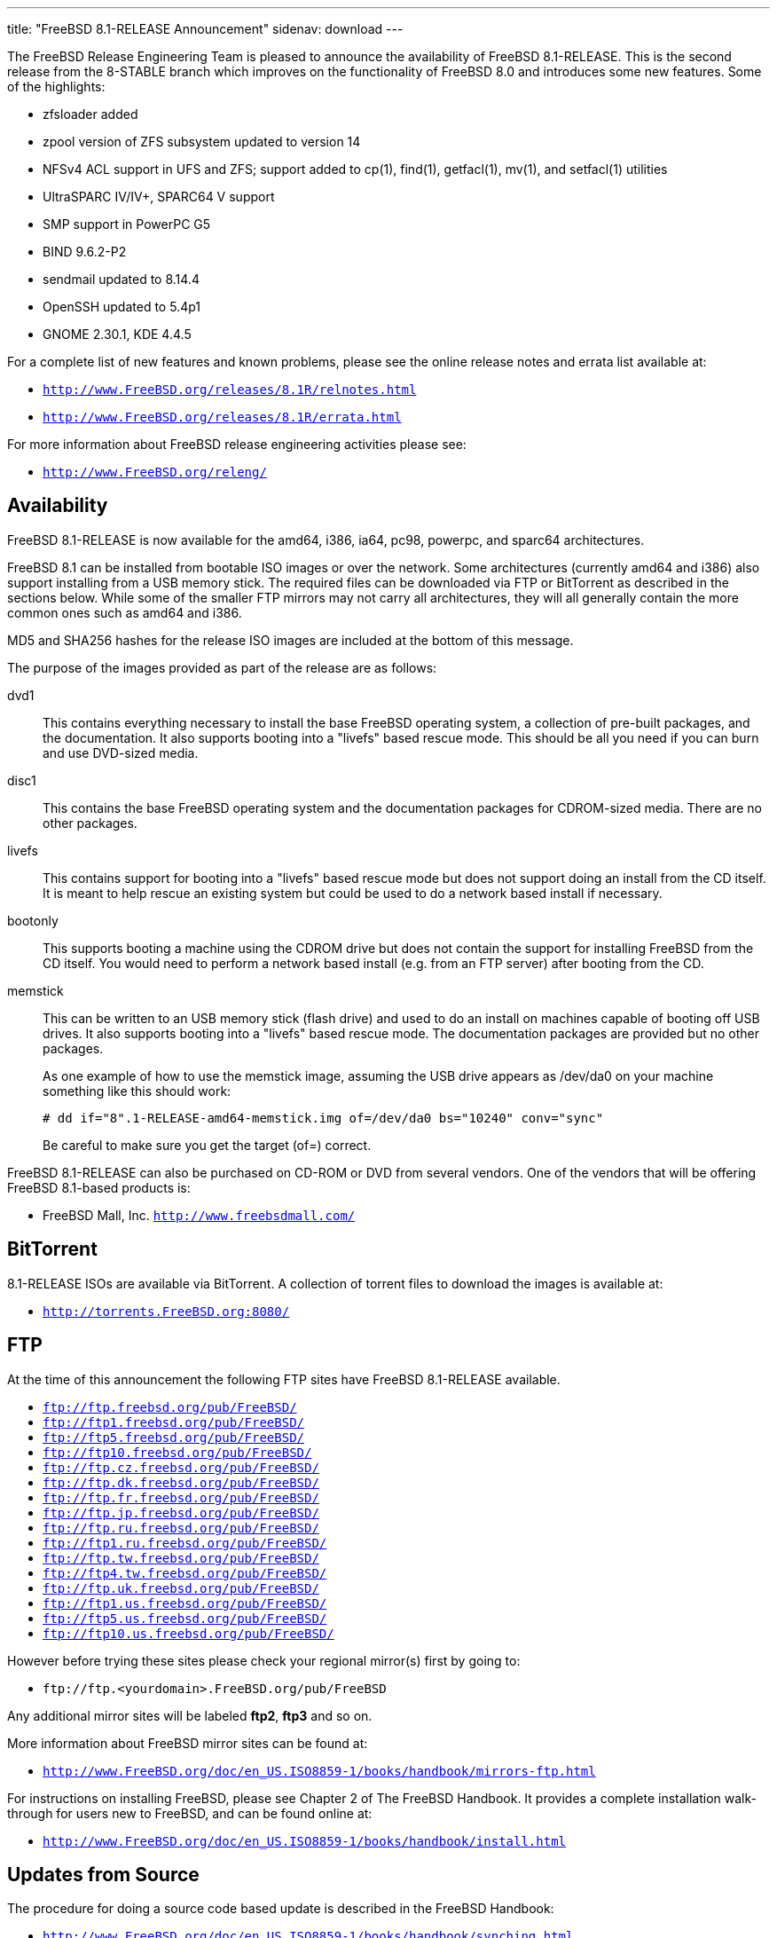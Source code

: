 ---
title: "FreeBSD 8.1-RELEASE Announcement"
sidenav: download
---

++++


  <p>The FreeBSD Release Engineering Team is pleased to announce the
    availability of FreeBSD 8.1-RELEASE.  This is the second release
    from the 8-STABLE branch which improves on the functionality of
    FreeBSD 8.0 and introduces some new features.  Some of the
    highlights:</p>

  <ul>
    <li><p>zfsloader added</p></li>
    <li><p>zpool version of ZFS subsystem updated to version 14</p></li>
    <li><p>NFSv4 ACL support in UFS and ZFS; support added to cp(1), find(1),
	getfacl(1), mv(1), and setfacl(1) utilities</p></li>
    <li><p>UltraSPARC IV/IV+, SPARC64 V support</p></li>
    <li><p>SMP support in PowerPC G5</p></li>
    <li><p>BIND 9.6.2-P2</p></li>
    <li><p>sendmail updated to 8.14.4</p></li>
    <li><p>OpenSSH updated to 5.4p1</p></li>
    <li><p>GNOME 2.30.1, KDE 4.4.5</p></li>
  </ul>

  <p>For a complete list of new features and known problems, please
    see the online release notes and errata list available at:</p>

  <ul>
    <li><p><tt><a href="http://www.FreeBSD.org/releases/8.1R/relnotes.html" shape="rect">http://www.FreeBSD.org/releases/8.1R/relnotes.html</a></tt></p></li>

    <li><p><tt><a href="http://www.FreeBSD.org/releases/8.1R/errata.html" shape="rect">http://www.FreeBSD.org/releases/8.1R/errata.html</a></tt></p></li>
  </ul>

  <p>For more information about FreeBSD release engineering
    activities please see:</p>

  <ul>
    <li><p><tt><a href="http://www.FreeBSD.org/releng/" shape="rect">http://www.FreeBSD.org/releng/</a></tt></p></li>
  </ul>

  <h2>Availability</h2>

  <p>FreeBSD 8.1-RELEASE is now available for the amd64, i386, ia64,
    pc98, powerpc, and sparc64 architectures.</p>

  <p>FreeBSD 8.1 can be installed from bootable ISO images or over the
    network.  Some architectures (currently amd64 and i386) also
    support installing from a USB memory stick.  The required files
    can be downloaded via FTP or BitTorrent as described in the
    sections below.  While some of the smaller FTP mirrors may not
    carry all architectures, they will all generally contain the more
    common ones such as amd64 and i386.</p>

  <p>MD5 and SHA256 hashes for the release ISO images are included at
    the bottom of this message.</p>

  <p>The purpose of the images provided as part of the release are as
    follows:</p>

  <dl>
    <dt>dvd1</dt>

    <dd><p>This contains everything necessary to install the base
	FreeBSD operating system, a collection of pre-built packages,
	and the documentation.  It also supports booting into a
	"livefs" based rescue mode.  This should be all you need if
	you can burn and use DVD-sized media.</p></dd>

    <dt>disc1</dt>

    <dd><p>This contains the base FreeBSD operating system and the
	documentation packages for CDROM-sized media.  There are no
	other packages.</p></dd>

    <dt>livefs</dt>

    <dd><p>This contains support for booting into a "livefs" based
	rescue mode but does not support doing an install from the CD
	itself.  It is meant to help rescue an existing system but
	could be used to do a network based install if
	necessary.</p></dd>

    <dt>bootonly</dt>

    <dd><p>This supports booting a machine using the CDROM drive but
	does not contain the support for installing FreeBSD from the
	CD itself.  You would need to perform a network based install
	(e.g. from an FTP server) after booting from the CD.</p></dd>

    <dt>memstick</dt>

    <dd><p>This can be written to an USB memory stick (flash drive)
	and used to do an install on machines capable of booting off
	USB drives.  It also supports booting into a "livefs" based
	rescue mode.  The documentation packages are provided but no
	other packages.</p>

      <p>As one example of how to use the memstick image, assuming the
	USB drive appears as /dev/da0 on your machine something like
	this should work:</p>

      <pre xml:space="preserve"># dd if="8".1-RELEASE-amd64-memstick.img of=/dev/da0 bs="10240" conv="sync"</pre>

      <p>Be careful to make sure you get the target (of=) correct.</p>
    </dd>
  </dl>

  <p>FreeBSD 8.1-RELEASE can also be purchased on CD-ROM or DVD from
    several vendors.  One of the vendors that will be offering FreeBSD
    8.1-based products is:</p>

  <ul>
    <li><p>FreeBSD Mall, Inc. <tt><a href="http://www.freebsdmall.com/" shape="rect">http://www.freebsdmall.com/</a></tt></p></li>
  </ul>

  <h2>BitTorrent</h2>

  <p>8.1-RELEASE ISOs are available via BitTorrent.  A collection of
    torrent files to download the images is available at:</p>

  <ul>
    <li><p><tt><a href="http://torrents.FreeBSD.org:8080/" shape="rect">http://torrents.FreeBSD.org:8080/</a></tt></p></li>
  </ul>

  <h2>FTP</h2>

  <p>At the time of this announcement the following FTP sites have
    FreeBSD 8.1-RELEASE available.</p>

  <ul>
    <li><tt><a href="ftp://ftp.freebsd.org/pub/FreeBSD/" shape="rect">ftp://ftp.freebsd.org/pub/FreeBSD/</a></tt></li>
    <li><tt><a href="ftp://ftp1.freebsd.org/pub/FreeBSD/" shape="rect">ftp://ftp1.freebsd.org/pub/FreeBSD/</a></tt></li>
    <li><tt><a href="ftp://ftp5.freebsd.org/pub/FreeBSD/" shape="rect">ftp://ftp5.freebsd.org/pub/FreeBSD/</a></tt></li>
    <li><tt><a href="ftp://ftp10.freebsd.org/pub/FreeBSD/" shape="rect">ftp://ftp10.freebsd.org/pub/FreeBSD/</a></tt></li>
    <li><tt><a href="ftp://ftp.cz.freebsd.org/pub/FreeBSD/" shape="rect">ftp://ftp.cz.freebsd.org/pub/FreeBSD/</a></tt></li>
    <li><tt><a href="ftp://ftp.dk.freebsd.org/pub/FreeBSD/" shape="rect">ftp://ftp.dk.freebsd.org/pub/FreeBSD/</a></tt></li>
    <li><tt><a href="ftp://ftp.fr.freebsd.org/pub/FreeBSD/" shape="rect">ftp://ftp.fr.freebsd.org/pub/FreeBSD/</a></tt></li>
    <li><tt><a href="ftp://ftp.jp.freebsd.org/pub/FreeBSD/" shape="rect">ftp://ftp.jp.freebsd.org/pub/FreeBSD/</a></tt></li>
    <li><tt><a href="ftp://ftp.ru.freebsd.org/pub/FreeBSD/" shape="rect">ftp://ftp.ru.freebsd.org/pub/FreeBSD/</a></tt></li>
    <li><tt><a href="ftp://ftp1.ru.freebsd.org/pub/FreeBSD/" shape="rect">ftp://ftp1.ru.freebsd.org/pub/FreeBSD/</a></tt></li>
    <li><tt><a href="ftp://ftp.tw.freebsd.org/pub/FreeBSD/" shape="rect">ftp://ftp.tw.freebsd.org/pub/FreeBSD/</a></tt></li>
    <li><tt><a href="ftp://ftp4.tw.freebsd.org/pub/FreeBSD/" shape="rect">ftp://ftp4.tw.freebsd.org/pub/FreeBSD/</a></tt></li>
    <li><tt><a href="ftp://ftp.uk.freebsd.org/pub/FreeBSD/" shape="rect">ftp://ftp.uk.freebsd.org/pub/FreeBSD/</a></tt></li>
    <li><tt><a href="ftp://ftp1.us.freebsd.org/pub/FreeBSD/" shape="rect">ftp://ftp1.us.freebsd.org/pub/FreeBSD/</a></tt></li>
    <li><tt><a href="ftp://ftp5.us.freebsd.org/pub/FreeBSD/" shape="rect">ftp://ftp5.us.freebsd.org/pub/FreeBSD/</a></tt></li>
    <li><tt><a href="ftp://ftp10.us.freebsd.org/pub/FreeBSD/" shape="rect">ftp://ftp10.us.freebsd.org/pub/FreeBSD/</a></tt></li>
  </ul>

  <p>However before trying these sites please check your regional
    mirror(s) first by going to:</p>

  <ul>
    <li><p><tt>ftp://ftp.&lt;yourdomain&gt;.FreeBSD.org/pub/FreeBSD</tt></p></li>
  </ul>

  <p>Any additional mirror sites will be labeled
    <strong>ftp2</strong>, <strong>ftp3</strong> and so on.</p>

  <p>More information about FreeBSD mirror sites can be found at:</p>

  <ul>
    <li><p><tt><a href="http://www.FreeBSD.org/doc/en_US.ISO8859-1/books/handbook/mirrors-ftp.html" shape="rect">http://www.FreeBSD.org/doc/en_US.ISO8859-1/books/handbook/mirrors-ftp.html</a></tt></p></li>
  </ul>

  <p>For instructions on installing FreeBSD, please see Chapter 2 of
    The FreeBSD Handbook.  It provides a complete installation
    walk-through for users new to FreeBSD, and can be found online
    at:</p>

  <ul>
    <li><p><tt><a href="http://www.FreeBSD.org/doc/en_US.ISO8859-1/books/handbook/install.html" shape="rect">http://www.FreeBSD.org/doc/en_US.ISO8859-1/books/handbook/install.html</a></tt></p></li>
  </ul>

  <h2>Updates from Source</h2>

  <p>The procedure for doing a source code based update is described in the
    FreeBSD Handbook:</p>

  <ul>
    <li><p><tt><a href="http://www.FreeBSD.org/doc/en_US.ISO8859-1/books/handbook/synching.html" shape="rect">http://www.FreeBSD.org/doc/en_US.ISO8859-1/books/handbook/synching.html</a></tt></p></li>

    <li><p><tt><a href="http://www.FreeBSD.org/doc/en_US.ISO8859-1/books/handbook/makeworld.html" shape="rect">http://www.FreeBSD.org/doc/en_US.ISO8859-1/books/handbook/makeworld.html</a></tt></p></li>
  </ul>

  <p>The branch tag to use for updating the source is
    <tt>RELENG_8_1</tt> for CVS.  For SVN use <tt>releng/8.1</tt>.</p>

  <h2>FreeBSD Update</h2>

  <p>The freebsd-update(8) utility supports binary upgrades of i386
    and amd64 systems running earlier FreeBSD releases. Systems
    running 7.[0123]-RELEASE, 8.0-RELEASE, 8.1-BETA1, or 8.1-RC[12]
    can upgrade as follows:</p>

  <pre xml:space="preserve"># freebsd-update upgrade -r 8.1-RELEASE</pre>

  <p>During this process, FreeBSD Update may ask the user to help by
    merging some configuration files or by confirming that the
    automatically performed merging was done correctly.</p>

  <pre xml:space="preserve"># freebsd-update install</pre>

  <p>The system must be rebooted with the newly installed kernel
    before continuing.</p>

  <pre xml:space="preserve"># shutdown -r now</pre>

  <p>After rebooting, freebsd-update needs to be run again to install
    the new userland components, and the system needs to be rebooted
    again:</p>

  <pre xml:space="preserve"># freebsd-update install</pre>

  <p>At this point, users of systems being upgraded from FreeBSD
    7.3-RELEASE or earlier will be prompted by freebsd-update to
    rebuild all third-party applications (e.g., ports installed from
    the ports tree) due to updates in system libraries.</p>

  <p>After updating installed third-party applications (and again,
    only if freebsd-update printed a message indicating that this was
    necessary), run freebsd-update again so that it can delete the old
    (no longer used) system libraries:</p>

  <pre xml:space="preserve"># freebsd-update install</pre>

  <p>Finally, reboot into 8.1-RELEASE:</p>

  <pre xml:space="preserve"># shutdown -r now</pre>

  <h2>Support</h2>

  <p>The FreeBSD Security Team has designated FreeBSD 8.1 an
    "Extended" support release and currently plans to support FreeBSD
    8.1 until July 31, 2012.  For more information on the Security
    Team and their support of the various FreeBSD branches see:</p>

  <ul>
    <li><p><tt><a href="http://www.FreeBSD.org/security/" shape="rect">http://www.FreeBSD.org/security/</a></tt></p></li>
  </ul>

  <h2>Acknowledgments</h2>

  <p>Many companies donated equipment, network access, or man-hours to
    support the release engineering activities for FreeBSD 8.1
    including The FreeBSD Foundation, Hewlett-Packard, Yahoo!, NetApp,
    Internet Systems Consortium, and Sentex Communications.</p>

  <p>The release engineering team for 8.1-RELEASE includes:</p>

  <table border="0">
    <tbody>
      <tr>
	<td rowspan="1" colspan="1">Ken&nbsp;Smith&nbsp;&lt;<a href="mailto:kensmith@FreeBSD.org" shape="rect">kensmith@FreeBSD.org</a>&gt;</td>
	<td rowspan="1" colspan="1">Release Engineering,
	  amd64, i386, sparc64 Release Building,
	  Mirror Site Coordination</td>
      </tr>

      <tr>
	<td rowspan="1" colspan="1">Robert&nbsp;Watson&nbsp;&lt;<a href="mailto:rwatson@FreeBSD.org" shape="rect">rwatson@FreeBSD.org</a>&gt;</td>
	<td rowspan="1" colspan="1">Release Engineering, Security</td>
      </tr>

      <tr>
	<td rowspan="1" colspan="1">Konstantin&nbsp;Belousov&nbsp;&lt;<a href="mailto:kib@FreeBSD.org" shape="rect">kib@FreeBSD.org</a>&gt;</td>
	<td rowspan="1" colspan="1">Release Engineering</td>
      </tr>

      <tr>
	<td rowspan="1" colspan="1">Marc&nbsp;Fonvieille&nbsp;&lt;<a href="mailto:blackend@FreeBSD.org" shape="rect">blackend@FreeBSD.org</a>&gt;</td>
	<td rowspan="1" colspan="1">Release Engineering, Documentation</td>
      </tr>

      <tr>
	<td rowspan="1" colspan="1">Hiroki&nbsp;Sato&nbsp;&lt;<a href="mailto:hrs@FreeBSD.org" shape="rect">hrs@FreeBSD.org</a>&gt;</td>
	<td rowspan="1" colspan="1">Release Engineering, Documentation</td>
      </tr>

      <tr>
	<td rowspan="1" colspan="1">Bjoern&nbsp;Zeeb&nbsp;&lt;<a href="mailto:bz@FreeBSD.org" shape="rect">bz@FreeBSD.org</a>&gt;</td>
	<td rowspan="1" colspan="1">Release Engineering</td>
      </tr>

      <tr>
	<td rowspan="1" colspan="1">Marcel&nbsp;Moolenaar&nbsp;&lt;<a href="marcel@FreeBSD.org" shape="rect">marcel@FreeBSD.org</a>&gt;</td>
	<td rowspan="1" colspan="1">ia64, powerpc Release Building</td>
      </tr>

      <tr>
	<td rowspan="1" colspan="1">Takahashi&nbsp;Yoshihiro&nbsp;&lt;<a href="mailto:nyan@FreeBSD.org" shape="rect">nyan@FreeBSD.org</a>&gt;</td>
	<td rowspan="1" colspan="1">PC98 Release Building</td>
      </tr>

      <tr>
	<td rowspan="1" colspan="1">Joe&nbsp;Marcus&nbsp;Clarke&nbsp;&lt;<a href="mailto:marcus@FreeBSD.org" shape="rect">marcus@FreeBSD.org</a>&gt;</td>
	<td rowspan="1" colspan="1">Package Building</td>
      </tr>

      <tr>
	<td rowspan="1" colspan="1">Erwin&nbsp;Lansing&nbsp;&lt;<a href="mailto:erwin@FreeBSD.org" shape="rect">erwin@FreeBSD.org</a>&gt;</td>
	<td rowspan="1" colspan="1">Package Building</td>
      </tr>

      <tr>
	<td rowspan="1" colspan="1">Mark&nbsp;Linimon&nbsp;&lt;<a href="mailto:linimon@FreeBSD.org" shape="rect">linimon@FreeBSD.org</a>&gt;</td>
	<td rowspan="1" colspan="1">Package Building</td>
      </tr>

      <tr>
	<td rowspan="1" colspan="1">Pav&nbsp;Lucistnik&nbsp;&lt;<a href="mailto:pav@FreeBSD.org" shape="rect">pav@FreeBSD.org</a>&gt;</td>
	<td rowspan="1" colspan="1">Package Building</td>
      </tr>

      <tr>
	<td rowspan="1" colspan="1">Ion-Mihai&nbsp;Tetcu&nbsp;&lt;<a href="mailto:itetcu@FreeBSD.org" shape="rect">itetcu@FreeBSD.org</a>&gt;</td>
	<td rowspan="1" colspan="1">Package Building</td>
      </tr>

      <tr>
	<td rowspan="1" colspan="1">Martin&nbsp;Wilke&nbsp;&lt;<a href="mailto:miwi@FreeBSD.org" shape="rect">miwi@FreeBSD.org</a>&gt;</td>
	<td rowspan="1" colspan="1">Package Building</td>
      </tr>

      <tr>
	<td rowspan="1" colspan="1">Colin&nbsp;Percival&nbsp;&lt;<a href="mailto:cperciva@FreeBSD.org" shape="rect">cperciva@FreeBSD.org</a>&gt;</td>
	<td rowspan="1" colspan="1">Security Officer</td>
      </tr>
    </tbody>
  </table>

  <h2>Trademark</h2>

  <p>FreeBSD is a registered trademark of The FreeBSD Foundation.</p>

  <h2>ISO Image Checksums</h2>

  <pre xml:space="preserve">MD5 (FreeBSD-8.1-RELEASE-amd64-bootonly.iso) = e522b6f4af801e40f52d402d937f1886
MD5 (FreeBSD-8.1-RELEASE-amd64-disc1.iso) = 644ded0765f68984f2c2d8159e16acd1
MD5 (FreeBSD-8.1-RELEASE-amd64-dvd1.iso) = 3dc2f3131c390f3d8312349cd945aa24
MD5 (FreeBSD-8.1-RELEASE-amd64-livefs.iso) = 05ef3fb0e60cc0b263f2889f3a31c6c5
MD5 (FreeBSD-8.1-RELEASE-amd64-memstick.img) = 2769c3a606d786fa3840bb2937ac75c1</pre>

  <pre xml:space="preserve">MD5 (FreeBSD-8.1-RELEASE-i386-bootonly.iso) = 7266163259fe288f08e3749503c58f73
MD5 (FreeBSD-8.1-RELEASE-i386-disc1.iso) = 4ead632b2655ca3bd5fc11f8d0c91a53
MD5 (FreeBSD-8.1-RELEASE-i386-dvd1.iso) = 75eb10e7586de1adf793e897ae344eb1
MD5 (FreeBSD-8.1-RELEASE-i386-livefs.iso) = 2f245b65923ff37fe5b760515072d8a9
MD5 (FreeBSD-8.1-RELEASE-i386-memstick.img) = db63bb7c02fad1cf0d1f2f5c24530c45</pre>

  <pre xml:space="preserve">MD5 (FreeBSD-8.1-RELEASE-ia64-bootonly.iso) = 86ab91535a04cef25dcbe9d8a3f28944
MD5 (FreeBSD-8.1-RELEASE-ia64-disc1.iso) = d878a85d9fa3ed50e441222c5ffdbd3d
MD5 (FreeBSD-8.1-RELEASE-ia64-disc2.iso) = 206a5b1f00cc640aa7267ab25a8e37e8
MD5 (FreeBSD-8.1-RELEASE-ia64-disc3.iso) = c9f36660ad87ff71c95a3a14c4a36683
MD5 (FreeBSD-8.1-RELEASE-ia64-dvd1.iso) = 95c32e513c84a54d6b1e741943bb34b3
MD5 (FreeBSD-8.1-RELEASE-ia64-livefs.iso) = 76fb856ca73a6ad2b2d683cdbc46f6eb</pre>

  <pre xml:space="preserve">MD5 (FreeBSD-8.1-RELEASE-pc98-bootonly.iso) = 3a8d1d854a389588a6344494ddc7f73c
MD5 (FreeBSD-8.1-RELEASE-pc98-disc1.iso) = 647399d13fb24753071b2c1e2c21198b
MD5 (FreeBSD-8.1-RELEASE-pc98-livefs.iso) = f7ee871bc4682e54cd365934f16dbd1a</pre>

  <pre xml:space="preserve">MD5 (FreeBSD-8.1-RELEASE-powerpc-bootonly.iso) = 5a1a6ba5034fb6cc387f5ee39abd27fa
MD5 (FreeBSD-8.1-RELEASE-powerpc-disc1.iso) = d4cebf352ddd75b8ae288444f1931cd8
MD5 (FreeBSD-8.1-RELEASE-powerpc-disc2.iso) = 38a81b33fc22092d8ba851bd1b27ca78
MD5 (FreeBSD-8.1-RELEASE-powerpc-disc3.iso) = dc6074506bf4d26a8ae1dd6406883891</pre>

  <pre xml:space="preserve">MD5 (FreeBSD-8.1-RELEASE-sparc64-bootonly.iso) = 7b44be3d8532b76ef1546b432e2af624
MD5 (FreeBSD-8.1-RELEASE-sparc64-disc1.iso) = 6a11b5a9bfff83e3833eefe1cac79d69
MD5 (FreeBSD-8.1-RELEASE-sparc64-dvd1.iso) = 3432fdb346e2cc00e26a025dbd7a7799
MD5 (FreeBSD-8.1-RELEASE-sparc64-livefs.iso) = 5b97fd1d08bb3d0699dc0a054a6a22f8</pre>

  <pre xml:space="preserve">SHA256 (FreeBSD-8.1-RELEASE-amd64-bootonly.iso) = e24c270e1351d259b49a540647beaca88de3a5163371aa41e866fb0bf47ec572
SHA256 (FreeBSD-8.1-RELEASE-amd64-disc1.iso) = 2b87563d876cfe6095d1a7fef164d0eb0d63a6a889320b4bb91f138dc29e01e1
SHA256 (FreeBSD-8.1-RELEASE-amd64-dvd1.iso) = 5a7f23188bc20c8fbcc3a8d0eb630f2aa445c72d5bf1483c6bc83b17e590b397
SHA256 (FreeBSD-8.1-RELEASE-amd64-livefs.iso) = 9e40d4f72c82d8ab47a110ea73a3835f908fc0d5aefdb0dd89bf52775804a6d7
SHA256 (FreeBSD-8.1-RELEASE-amd64-memstick.img) = 44400547769fd8d3d4ab8eed09bfb1c0b8a4f4bc403bd2f848ec58963212cb37</pre>

  <pre xml:space="preserve">SHA256 (FreeBSD-8.1-RELEASE-i386-bootonly.iso) = 8e0b4c877c3ae7714656d9ffacbf1b23710f71fe60255e81b902505af29e5ea9
SHA256 (FreeBSD-8.1-RELEASE-i386-disc1.iso) = 7b80c34ad0cb49ace8def6261561ab22ab9346c58b69e79a82c148682a62bdc1
SHA256 (FreeBSD-8.1-RELEASE-i386-dvd1.iso) = e273a66c370c519fe83711ee20b9a07165c2c3acd24dc3105efd6609ecb0b24f
SHA256 (FreeBSD-8.1-RELEASE-i386-livefs.iso) = a446f5572cd711ee3907f17149b5cae4552ba9d4a676a29ee0d8a557304fb787
SHA256 (FreeBSD-8.1-RELEASE-i386-memstick.img) = 549800209a67e6b6cfbe93b0cd1289ee7801a53c30ca229e82be14617b2ffa17</pre>

  <pre xml:space="preserve">SHA256 (FreeBSD-8.1-RELEASE-ia64-bootonly.iso) = de4a56a9d02669285e1fdd3fbf4024a3fca427df24acd0663c840ed0d2b6e3aa
SHA256 (FreeBSD-8.1-RELEASE-ia64-disc1.iso) = 89747ee7f04fc3949da5ccac71b2cababb3d3be65842e46f1d545e0e6f6f9f94
SHA256 (FreeBSD-8.1-RELEASE-ia64-disc2.iso) = b3564cf59e4181ea9a7323f8f372a13a713615d444ccec90dac42d28bc46488a
SHA256 (FreeBSD-8.1-RELEASE-ia64-disc3.iso) = 084851c14850ad98bf52e00e49e9c4db90b420c52f6abbd015d7ab478f93ca9c
SHA256 (FreeBSD-8.1-RELEASE-ia64-dvd1.iso) = e7a8d16240b1890c24a8e46f5c03a4dec10ebc2ff585e9c2dcceb8bbfe099dc9
SHA256 (FreeBSD-8.1-RELEASE-ia64-livefs.iso) = 84910d35b37d03c4ff593de25fe6f0a7a2a5c34ee34d66d0d7d59015d87a19ce</pre>

  <pre xml:space="preserve">SHA256 (FreeBSD-8.1-RELEASE-pc98-bootonly.iso) = 25e345c38d6a606a4363110c58ad5b21ecc8c0d03d1349b13772761d5d2a99be
SHA256 (FreeBSD-8.1-RELEASE-pc98-disc1.iso) = b7183eafec116954e5b729878eaa8b9f31af16c84651f9900dfd686f3ceae994
SHA256 (FreeBSD-8.1-RELEASE-pc98-livefs.iso) = 436981209a3d34a522f57e73340e9a74d4e28191df743ec2b55b7051d78de04a</pre>

  <pre xml:space="preserve">SHA256 (FreeBSD-8.1-RELEASE-powerpc-bootonly.iso) = 44b3b08f225b863c0e8f5dcd3d54b64ce2a664fee1893377ef504a54b8677e40
SHA256 (FreeBSD-8.1-RELEASE-powerpc-disc1.iso) = 0a27021d6c8bad5cd185bbd694a9dcc46eac71b12eb98180cd9d6875323a34d0
SHA256 (FreeBSD-8.1-RELEASE-powerpc-disc2.iso) = 8c135cccbfbf260fef62fa2722fa7bbec823aaf76447f90108a4be02a10c79a8
SHA256 (FreeBSD-8.1-RELEASE-powerpc-disc3.iso) = de7277e1ad23c8f9a5f2bb979becfb71602ceda89eb7c0dde8838a0f87e07e20</pre>

  <pre xml:space="preserve">SHA256 (FreeBSD-8.1-RELEASE-sparc64-bootonly.iso) = c33ae727ef70ff351fdd09a37afbe1beb5065a10536444af93136993943e1d8c
SHA256 (FreeBSD-8.1-RELEASE-sparc64-disc1.iso) = 7f6b9a6bbfd01866dd0a7f305198a38cf66a2a2db5e071557ad45fc1bd77b561
SHA256 (FreeBSD-8.1-RELEASE-sparc64-dvd1.iso) = e741cbad4d7c72a6e15bdd84c8e7fcf08767ee269b6f1ae6a036a237fef9ff23
SHA256 (FreeBSD-8.1-RELEASE-sparc64-livefs.iso) = ef5254aad4b1376fd7b0dcc242498aac67d11a9ef32c0d9c2df256e59f370e03</pre>


  </div>
          <br class="clearboth" />
        </div>
        
++++

